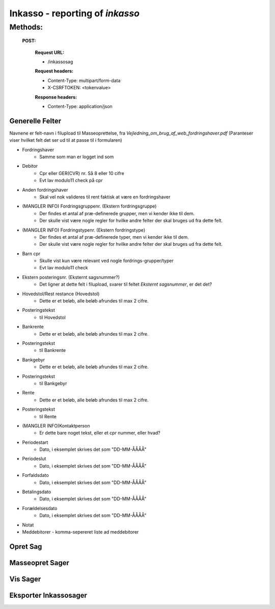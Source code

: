 =================================
Inkasso - reporting of *inkasso*
=================================

Methods:
--------

  **POST:**

    **Request URL:**
    
    * /inkassosag
    
    **Request headers:**
    
    * Content-Type: multipart/form-data
    
    * X-CSRFTOKEN: <tokenvalue>
    
    **Response headers:**
    
    * Content-Type: application/json


Generelle Felter
================

Navnene er felt-navn i filupload til Masseoprettelse, fra *Vejledning_om_brug_af_web_fordringshaver.pdf*
(Paranteser viser hvilket felt det ser ud til at passe til i formularen)

- Fordringshaver
    - Samme som man er logget ind som

- Debitor
    - Cpr eller GER(CVR) nr. Så 8 eller 10 cifre
    - Evt lav modulo11 check på cpr
    
- Anden fordringshaver
    - Skal vel nok valideres til rent faktisk at være en fordringshaver

- (MANGLER INFO) Fordringsgruppenr. (Ekstern fordringsgruppe) 
    - Der findes et antal af præ-definerede grupper, men vi kender ikke til dem.
    - Der skulle vist være nogle regler for hvilke andre felter der skal bruges ud fra dette felt.

- (MANGLER INFO) Fordringstypenr. (Ekstern fordringstype)
    - Der findes et antal af præ-definerede typer, men vi kender ikke til dem.
    - Der skulle vist være nogle regler for hvilke andre felter der skal bruges ud fra dette felt.

- Barn cpr 
    - Skulle vist kun være relevant ved nogle fordrings-grupper/typer
    - Evt lav modulo11 check

- Ekstern posteringsnr. (Eksternt sagsnummer?)
    - Det ligner at dette felt i filupload, svarer til feltet *Eksternt sagsnummer*, er det det?

- Hovedstol/Rest restance (Hovedstol)
    - Dette er et beløb, alle beløb afrundes til max 2 cifre.

- Posteringstekst 
    - til Hovedstol

- Bankrente
    - Dette er et beløb, alle beløb afrundes til max 2 cifre.

- Posteringstekst 
    - til Bankrente

- Bankgebyr
    - Dette er et beløb, alle beløb afrundes til max 2 cifre.

- Posteringstekst
    - til Bankgebyr

- Rente
    - Dette er et beløb, alle beløb afrundes til max 2 cifre.

- Posteringstekst
    - til Rente

- (MANGLER INFO)Kontaktperson
    - Er dette bare noget tekst, eller et cpr nummer, eller hvad?

- Periodestart
    - Dato, i eksemplet skrives det som "DD-MM-ÅÅÅÅ"

- Periodeslut
    - Dato, i eksemplet skrives det som "DD-MM-ÅÅÅÅ"

- Forfaldsdato
    - Dato, i eksemplet skrives det som "DD-MM-ÅÅÅÅ"

- Betalingsdato
    - Dato, i eksemplet skrives det som "DD-MM-ÅÅÅÅ"

- Forældelsesdato
    - Dato, i eksemplet skrives det som "DD-MM-ÅÅÅÅ"

- Notat

- Meddebitorer - komma-sepereret liste ad meddebitorer 



Opret Sag
=========


Masseopret Sager
================


Vis Sager
=========


Eksporter Inkassosager
======================

